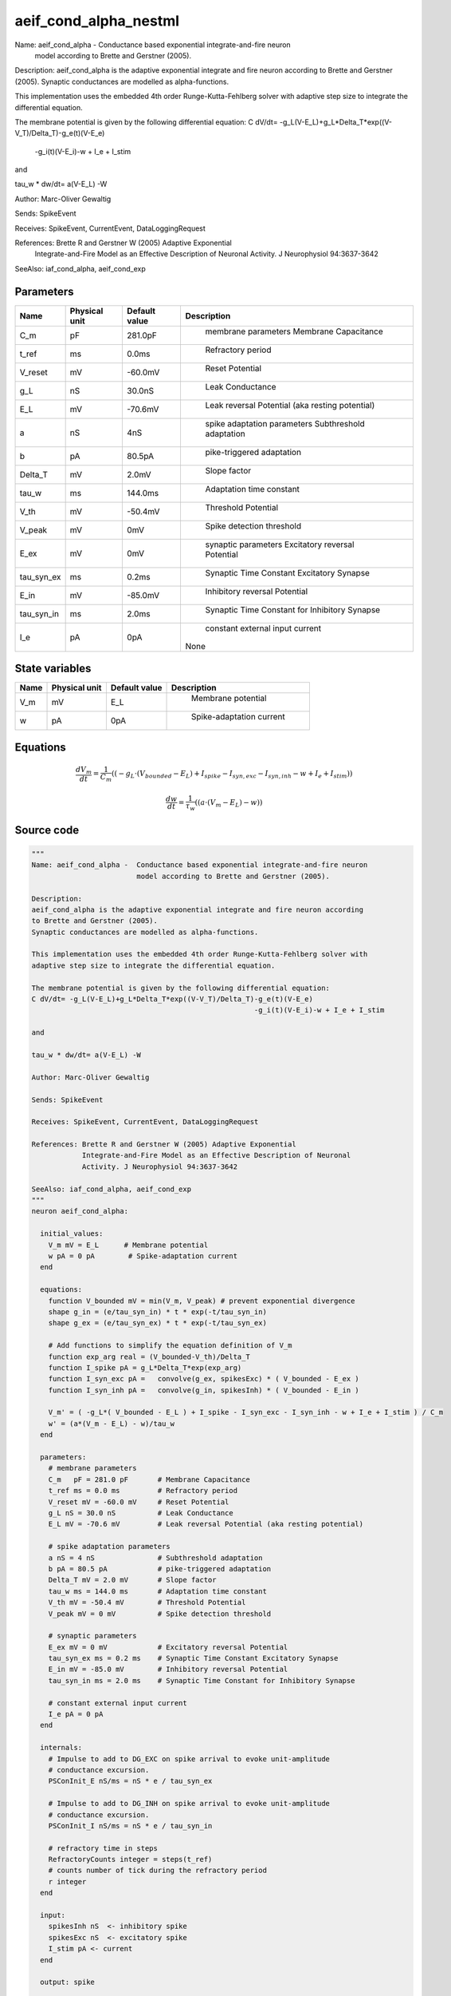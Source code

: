 aeif_cond_alpha_nestml
======================


Name: aeif_cond_alpha -  Conductance based exponential integrate-and-fire neuron
                         model according to Brette and Gerstner (2005).

Description:
aeif_cond_alpha is the adaptive exponential integrate and fire neuron according
to Brette and Gerstner (2005).
Synaptic conductances are modelled as alpha-functions.

This implementation uses the embedded 4th order Runge-Kutta-Fehlberg solver with
adaptive step size to integrate the differential equation.

The membrane potential is given by the following differential equation:
C dV/dt= -g_L(V-E_L)+g_L*Delta_T*exp((V-V_T)/Delta_T)-g_e(t)(V-E_e)
                                                     -g_i(t)(V-E_i)-w + I_e + I_stim

and

tau_w * dw/dt= a(V-E_L) -W

Author: Marc-Oliver Gewaltig

Sends: SpikeEvent

Receives: SpikeEvent, CurrentEvent, DataLoggingRequest

References: Brette R and Gerstner W (2005) Adaptive Exponential
            Integrate-and-Fire Model as an Effective Description of Neuronal
            Activity. J Neurophysiol 94:3637-3642

SeeAlso: iaf_cond_alpha, aeif_cond_exp




Parameters
----------



.. csv-table::
    :header: "Name", "Physical unit", "Default value", "Description"
    :widths: auto

    
    "C_m", "pF", "281.0pF", "
     membrane parameters
     Membrane Capacitance"    
    "t_ref", "ms", "0.0ms", "
     Refractory period"    
    "V_reset", "mV", "-60.0mV", "
     Reset Potential"    
    "g_L", "nS", "30.0nS", "
     Leak Conductance"    
    "E_L", "mV", "-70.6mV", "
     Leak reversal Potential (aka resting potential)"    
    "a", "nS", "4nS", "
     spike adaptation parameters
     Subthreshold adaptation"    
    "b", "pA", "80.5pA", "
     pike-triggered adaptation"    
    "Delta_T", "mV", "2.0mV", "
     Slope factor"    
    "tau_w", "ms", "144.0ms", "
     Adaptation time constant"    
    "V_th", "mV", "-50.4mV", "
     Threshold Potential"    
    "V_peak", "mV", "0mV", "
     Spike detection threshold"    
    "E_ex", "mV", "0mV", "
     synaptic parameters
     Excitatory reversal Potential"    
    "tau_syn_ex", "ms", "0.2ms", "
     Synaptic Time Constant Excitatory Synapse"    
    "E_in", "mV", "-85.0mV", "
     Inhibitory reversal Potential"    
    "tau_syn_in", "ms", "2.0ms", "
     Synaptic Time Constant for Inhibitory Synapse"    
    "I_e", "pA", "0pA", "
     constant external input current
    None"




State variables
---------------

.. csv-table::
    :header: "Name", "Physical unit", "Default value", "Description"
    :widths: auto

    
    "V_m", "mV", "E_L", "
     Membrane potential"    
    "w", "pA", "0pA", "
     Spike-adaptation current"




Equations
---------




.. math::
   \frac{ dV_m } { dt }= \frac 1 { C_{m} } \left( { (-g_{L} \cdot (V_{bounded} - E_{L}) + I_{spike} - I_{syn,exc} - I_{syn,inh} - w + I_{e} + I_{stim}) } \right) 


.. math::
   \frac{ dw } { dt }= \frac 1 { \tau_{w} } \left( { (a \cdot (V_{m} - E_{L}) - w) } \right) 





Source code
-----------

.. code:: nestml

   """
   Name: aeif_cond_alpha -  Conductance based exponential integrate-and-fire neuron
                            model according to Brette and Gerstner (2005).

   Description:
   aeif_cond_alpha is the adaptive exponential integrate and fire neuron according
   to Brette and Gerstner (2005).
   Synaptic conductances are modelled as alpha-functions.

   This implementation uses the embedded 4th order Runge-Kutta-Fehlberg solver with
   adaptive step size to integrate the differential equation.

   The membrane potential is given by the following differential equation:
   C dV/dt= -g_L(V-E_L)+g_L*Delta_T*exp((V-V_T)/Delta_T)-g_e(t)(V-E_e)
                                                        -g_i(t)(V-E_i)-w + I_e + I_stim

   and

   tau_w * dw/dt= a(V-E_L) -W

   Author: Marc-Oliver Gewaltig

   Sends: SpikeEvent

   Receives: SpikeEvent, CurrentEvent, DataLoggingRequest

   References: Brette R and Gerstner W (2005) Adaptive Exponential
               Integrate-and-Fire Model as an Effective Description of Neuronal
               Activity. J Neurophysiol 94:3637-3642

   SeeAlso: iaf_cond_alpha, aeif_cond_exp
   """
   neuron aeif_cond_alpha:

     initial_values:
       V_m mV = E_L      # Membrane potential
       w pA = 0 pA        # Spike-adaptation current
     end

     equations:
       function V_bounded mV = min(V_m, V_peak) # prevent exponential divergence
       shape g_in = (e/tau_syn_in) * t * exp(-t/tau_syn_in)
       shape g_ex = (e/tau_syn_ex) * t * exp(-t/tau_syn_ex)

       # Add functions to simplify the equation definition of V_m
       function exp_arg real = (V_bounded-V_th)/Delta_T
       function I_spike pA = g_L*Delta_T*exp(exp_arg)
       function I_syn_exc pA =   convolve(g_ex, spikesExc) * ( V_bounded - E_ex )
       function I_syn_inh pA =   convolve(g_in, spikesInh) * ( V_bounded - E_in )

       V_m' = ( -g_L*( V_bounded - E_L ) + I_spike - I_syn_exc - I_syn_inh - w + I_e + I_stim ) / C_m
       w' = (a*(V_m - E_L) - w)/tau_w
     end

     parameters:
       # membrane parameters
       C_m   pF = 281.0 pF       # Membrane Capacitance
       t_ref ms = 0.0 ms         # Refractory period
       V_reset mV = -60.0 mV     # Reset Potential
       g_L nS = 30.0 nS          # Leak Conductance
       E_L mV = -70.6 mV         # Leak reversal Potential (aka resting potential)

       # spike adaptation parameters
       a nS = 4 nS               # Subthreshold adaptation
       b pA = 80.5 pA            # pike-triggered adaptation
       Delta_T mV = 2.0 mV       # Slope factor
       tau_w ms = 144.0 ms       # Adaptation time constant
       V_th mV = -50.4 mV        # Threshold Potential
       V_peak mV = 0 mV          # Spike detection threshold

       # synaptic parameters
       E_ex mV = 0 mV            # Excitatory reversal Potential
       tau_syn_ex ms = 0.2 ms    # Synaptic Time Constant Excitatory Synapse
       E_in mV = -85.0 mV        # Inhibitory reversal Potential
       tau_syn_in ms = 2.0 ms    # Synaptic Time Constant for Inhibitory Synapse

       # constant external input current
       I_e pA = 0 pA
     end

     internals:
       # Impulse to add to DG_EXC on spike arrival to evoke unit-amplitude
       # conductance excursion.
       PSConInit_E nS/ms = nS * e / tau_syn_ex

       # Impulse to add to DG_INH on spike arrival to evoke unit-amplitude
       # conductance excursion.
       PSConInit_I nS/ms = nS * e / tau_syn_in

       # refractory time in steps
       RefractoryCounts integer = steps(t_ref)
       # counts number of tick during the refractory period
       r integer
     end

     input:
       spikesInh nS  <- inhibitory spike
       spikesExc nS  <- excitatory spike
       I_stim pA <- current
     end

     output: spike

     update:
       integrate_odes()

       if r > 0: # refractory
         r = r - 1 # decrement refractory ticks count
         V_m = V_reset
       elif V_m >= V_peak: # threshold crossing detection
         r = RefractoryCounts
         V_m = V_reset # clamp potential
         w += b
         emit_spike()
       end

     end

   end

   """
   Name: aeif_cond_alpha_implicit -  Conductance based exponential integrate-and-fire neuron
                            model according to Brette and Gerstner (2005).

   Description:
   aeif_cond_alpha is the adaptive exponential integrate and fire neuron according
   to Brette and Gerstner (2005).
   Synaptic conductances are modelled as alpha-functions.

   This implementation uses the embedded 4th order Runge-Kutta-Fehlberg solver with
   adaptive step size to integrate the differential equation.

   The membrane potential is given by the following differential equation:
   C dV/dt= -g_L(V-E_L)+g_L*Delta_T*exp((V-V_T)/Delta_T)-g_e(t)(V-E_e)
                                                        -g_i(t)(V-E_i)-w + I_e + I_stim

   and

   tau_w * dw/dt= a(V-E_L) -W

   Author: Marc-Oliver Gewaltig

   Sends: SpikeEvent

   Receives: SpikeEvent, CurrentEvent, DataLoggingRequest

   References: Brette R and Gerstner W (2005) Adaptive Exponential
               Integrate-and-Fire Model as an Effective Description of Neuronal
               Activity. J Neurophysiol 94:3637-3642

   SeeAlso: iaf_cond_alpha, aeif_cond_exp
   """
   neuron aeif_cond_alpha_implicit:

     state:
       r integer              # counts number of tick during the refractory period
     end

     initial_values:
       V_m mV = E_L           # Membrane potential
       w pA = 0 pA            # Spike-adaptation current
       g_in nS = 0 nS         # Excitatory synaptic conductance
       g_in' nS/ms = nS * e / tau_syn_in  # Excitatory synaptic conductance
       g_ex nS = 0 nS         # Inhibitory synaptic conductance
       g_ex' nS/ms = nS * e / tau_syn_ex  # Inhibitory synaptic conductance
     end

     equations:
       function V_bounded mV = min(V_m, V_peak) # prevent exponential divergence
       # alpha function for the g_in
       shape g_in'' = (-2/tau_syn_in) * g_in'-(1/tau_syn_in**2) * g_in

       # alpha function for the g_ex
       shape g_ex'' = (-2/tau_syn_ex) * g_ex'-(1/tau_syn_ex**2) * g_ex

       # Add aliases to simplify the equation definition of V_m
       function exp_arg real = (V_bounded-V_th)/Delta_T
       function I_spike pA = g_L*Delta_T*exp(exp_arg)
       function I_syn_exc pA =   convolve(g_ex, spikesExc) * ( V_bounded - E_ex )
       function I_syn_inh pA =   convolve(g_in, spikesInh) * ( V_bounded - E_in )

       V_m' = ( -g_L*( V_bounded - E_L ) + I_spike - I_syn_exc - I_syn_inh - w + I_e + I_stim ) / C_m
       w' = (a*(V_bounded - E_L) - w)/tau_w
     end

     parameters:
       # membrane parameters
       C_m pF = 281.0 pF         # Membrane Capacitance
       t_ref ms = 0.0 ms         # Refractory period
       V_reset mV = -60.0 mV     # Reset Potential
       g_L nS = 30.0 nS          # Leak Conductance
       E_L mV = -70.6 mV         # Leak reversal Potential (aka resting potential)

       # spike adaptation parameters
       a nS = 4 nS               # Subthreshold adaptation
       b pA = 80.5 pA            # Spike-triggered adaptation
       Delta_T mV = 2.0 mV       # Slope factor
       tau_w ms = 144.0 ms       # Adaptation time constant
       V_th mV = -50.4 mV        # Threshold Potential
       V_peak mV = 0 mV          # Spike detection threshold

       # synaptic parameters
       E_ex mV = 0 mV            # Excitatory reversal Potential
       tau_syn_ex ms = 0.2 ms    # Synaptic Time Constant Excitatory Synapse
       E_in mV = -85.0 mV        # Inhibitory reversal Potential
       tau_syn_in ms = 2.0 ms    # Synaptic Time Constant for Inhibitory Synapse

       # constant external input current
       I_e pA = 0 pA
     end

     internals:
       # refractory time in steps
       RefractoryCounts integer = steps(t_ref)
     end

     input:
       spikesInh nS  <- inhibitory spike
       spikesExc nS  <- excitatory spike
       I_stim pA <- current
     end

     output: spike

     update:
       integrate_odes()

       if r > 0: # refractory
         r -= 1 # decrement refractory ticks count
         V_m = V_reset # clamp potential
       elif V_m >= V_peak: # threshold crossing detection
         r = RefractoryCounts
         V_m = V_reset # clamp potential
         w += b
         emit_spike()
       end

     end

   end




.. footer::

   Generated at 2020-02-19 19:50:17.558100